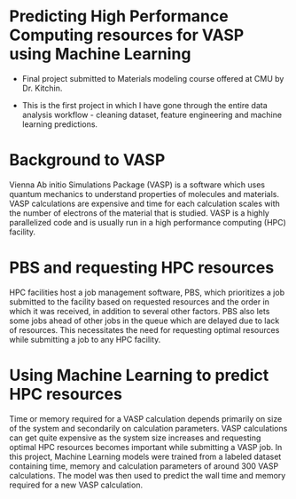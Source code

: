 * Predicting High Performance Computing resources for VASP using Machine Learning

- Final project submitted to Materials modeling course offered at CMU by Dr. Kitchin.  

- This is the first project in which I have gone through the entire data analysis workflow - cleaning dataset, feature engineering and machine learning predictions.   
* Background to VASP
Vienna Ab initio Simulations Package (VASP) is a software which uses quantum mechanics to understand properties of molecules and materials. VASP calculations are expensive and time for each calculation scales with the number of electrons of the material that is studied. VASP is a highly parallelized code and is usually run in a high performance computing (HPC) facility. 
* PBS and requesting HPC resources
HPC facilities host a job management software, PBS, which prioritizes a job submitted to the facility based on requested resources and the order in which it was received, in addition to several other factors. PBS also lets some jobs ahead of other jobs in the queue which are delayed due to lack of resources. This necessitates the need for requesting optimal resources while submitting a job to any HPC facility. 
* Using Machine Learning to predict HPC resources
Time or memory required for a VASP calculation depends primarily on size of the system and secondarily on calculation parameters. VASP calculations can get quite expensive as the system size increases and requesting optimal HPC resources becomes important while submitting a VASP job. In this project, Machine Learning models were trained from a labeled dataset containing time, memory and calculation parameters of around 300 VASP calculations. The model was then used to predict the wall time and memory required for a new VASP calculation.  
